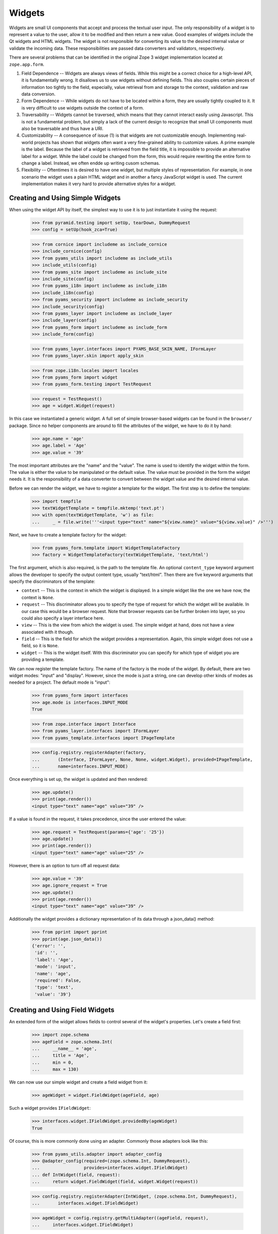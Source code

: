 =======
Widgets
=======

Widgets are small UI components that accept and process the textual user
input. The only responsibility of a widget is to represent a value to the
user, allow it to be modified and then return a new value. Good examples of
widgets include the Qt widgets and HTML widgets. The widget is not responsible
for converting its value to the desired internal value or validate the
incoming data. These responsibilities are passed data converters and
validators, respectively.

There are several problems that can be identified in the original Zope 3 widget
implementation located at ``zope.app.form``.

(1) Field Dependence -- Widgets are always views of fields. While this might
    be a correct choice for a high-level API, it is fundamentally wrong. It
    disallows us to use widgets without defining fields. This also couples
    certain pieces of information too tightly to the field, especially, value
    retrieval from and storage to the context, validation and raw data
    conversion.

(2) Form Dependence -- While widgets do not have to be located within a form,
    they are usually tightly coupled to it. It is very difficult to use
    widgets outside the context of a form.

(3) Traversability -- Widgets cannot be traversed, which means that they
    cannot interact easily using Javascript. This is not a fundamental
    problem, but simply a lack of the current design to recognize that small
    UI components must also be traversable and thus have a URI.

(4) Customizability -- A consequence of issue (1) is that widgets are not
    customizable enough. Implementing real-world projects has shown that
    widgets often want a very fine-grained ability to customize values. A
    prime example is the label. Because the label of a widget is retrieved
    from the field title, it is impossible to provide an alternative label for
    a widget. While the label could be changed from the form, this would
    require rewriting the entire form to change a label. Instead, we often
    endde up writing cusom schemas.

(5) Flexibility -- Oftentimes it is desired to have one widget, but multiple
    styles of representation. For example, in one scenario the widget uses a
    plain HTML widget and in another a fancy JavaScript widget is used. The
    current implementation makes it very hard to provide alternative styles
    for a widget.


Creating and Using Simple Widgets
---------------------------------

When using the widget API by itself, the simplest way to use it is to just
instantiate it using the request:

  >>> from pyramid.testing import setUp, tearDown, DummyRequest
  >>> config = setUp(hook_zca=True)

  >>> from cornice import includeme as include_cornice
  >>> include_cornice(config)
  >>> from pyams_utils import includeme as include_utils
  >>> include_utils(config)
  >>> from pyams_site import includeme as include_site
  >>> include_site(config)
  >>> from pyams_i18n import includeme as include_i18n
  >>> include_i18n(config)
  >>> from pyams_security import includeme as include_security
  >>> include_security(config)
  >>> from pyams_layer import includeme as include_layer
  >>> include_layer(config)
  >>> from pyams_form import includeme as include_form
  >>> include_form(config)

  >>> from pyams_layer.interfaces import PYAMS_BASE_SKIN_NAME, IFormLayer
  >>> from pyams_layer.skin import apply_skin

  >>> from zope.i18n.locales import locales
  >>> from pyams_form import widget
  >>> from pyams_form.testing import TestRequest

  >>> request = TestRequest()
  >>> age = widget.Widget(request)

In this case we instantiated a generic widget. A full set of simple
browser-based widgets can be found in the ``browser/`` package. Since no
helper components are around to fill the attributes of the widget, we have to
do it by hand:

  >>> age.name = 'age'
  >>> age.label = 'Age'
  >>> age.value = '39'

The most important attributes are the "name" and the "value". The name is used
to identify the widget within the form. The value is either the value to be
manipulated or the default value. The value must be provided in the form the
widget needs it. It is the responsibility of a data converter to convert
between the widget value and the desired internal value.

Before we can render the widget, we have to register a template for the
widget. The first step is to define the template:

  >>> import tempfile
  >>> textWidgetTemplate = tempfile.mktemp('text.pt')
  >>> with open(textWidgetTemplate, 'w') as file:
  ...     _ = file.write('''<input type="text" name="${view.name}" value="${view.value}" />''')

Next, we have to create a template factory for the widget:

  >>> from pyams_form.template import WidgetTemplateFactory
  >>> factory = WidgetTemplateFactory(textWidgetTemplate, 'text/html')

The first argument, which is also required, is the path to the template
file. An optional ``content_type`` keyword argument allows the developer to
specify the output content type, usually "text/html". Then there are five
keyword arguments that specify the discriminators of the template:

* ``context`` -- This is the context in which the widget is displayed. In a
  simple widget like the one we have now, the context is ``None``.

* ``request`` -- This discriminator allows you to specify the type of request
  for which the widget will be available. In our case this would be a browser
  request. Note that browser requests can be further broken into layer, so you
  could also specify a layer interface here.

* ``view`` -- This is the view from which the widget is used. The simple
  widget at hand, does not have a view associated with it though.

* ``field`` -- This is the field for which the widget provides a
  representation. Again, this simple widget does not use a field, so it is
  ``None``.

* ``widget`` -- This is the widget itself. With this discriminator you can
  specify for which type of widget you are providing a template.

We can now register the template factory. The name of the factory is the mode
of the widget. By default, there are two widget modes: "input" and
"display". However, since the mode is just a string, one can develop other
kinds of modes as needed for a project. The default mode is "input":

  >>> from pyams_form import interfaces
  >>> age.mode is interfaces.INPUT_MODE
  True

  >>> from zope.interface import Interface
  >>> from pyams_layer.interfaces import IFormLayer
  >>> from pyams_template.interfaces import IPageTemplate

  >>> config.registry.registerAdapter(factory,
  ...       (Interface, IFormLayer, None, None, widget.Widget), provided=IPageTemplate,
  ...       name=interfaces.INPUT_MODE)

Once everything is set up, the widget is updated and then rendered:

  >>> age.update()
  >>> print(age.render())
  <input type="text" name="age" value="39" />

If a value is found in the request, it takes precedence, since the user
entered the value:

  >>> age.request = TestRequest(params={'age': '25'})
  >>> age.update()
  >>> print(age.render())
  <input type="text" name="age" value="25" />

However, there is an option to turn off all request data:

  >>> age.value = '39'
  >>> age.ignore_request = True
  >>> age.update()
  >>> print(age.render())
  <input type="text" name="age" value="39" />

Additionally the widget provides a dictionary representation of its data through a json_data() method:
  >>> from pprint import pprint
  >>> pprint(age.json_data())
  {'error': '',
   'id': '',
   'label': 'Age',
   'mode': 'input',
   'name': 'age',
   'required': False,
   'type': 'text',
   'value': '39'}


Creating and Using Field Widgets
--------------------------------

An extended form of the widget allows fields to control several of the
widget's properties. Let's create a field first:

  >>> import zope.schema
  >>> ageField = zope.schema.Int(
  ...     __name__ = 'age',
  ...     title = 'Age',
  ...     min = 0,
  ...     max = 130)

We can now use our simple widget and create a field widget from it:

  >>> ageWidget = widget.FieldWidget(ageField, age)

Such a widget provides ``IFieldWidget``:

  >>> interfaces.widget.IFieldWidget.providedBy(ageWidget)
  True

Of course, this is more commonly done using an adapter. Commonly those
adapters look like this:

  >>> from pyams_utils.adapter import adapter_config
  >>> @adapter_config(required=(zope.schema.Int, DummyRequest),
  ...                 provides=interfaces.widget.IFieldWidget)
  ... def IntWidget(field, request):
  ...     return widget.FieldWidget(field, widget.Widget(request))

  >>> config.registry.registerAdapter(IntWidget, (zope.schema.Int, DummyRequest),
  ...       interfaces.widget.IFieldWidget)

  >>> ageWidget = config.registry.getMultiAdapter((ageField, request),
  ...     interfaces.widget.IFieldWidget)

Now we just have to update and render the widget:

  >>> ageWidget.update()
  >>> print(ageWidget.render())
  <input type="text" name="age" />

There is no initial value for the widget, since there is no value in the
request and the field does not provide a default. Let's now give our field a
default value and see what happens:

  >>> ageField.default = 30
  >>> ageWidget.update()
  >>> print(ageWidget.render())
  <input type="text" name="age" value="30" />

Again, the request value is honored above everything else:

  >>> ageWidget.request = TestRequest(params={'age': '25'})
  >>> ageWidget.update()
  >>> print(ageWidget.render())
  <input type="text" name="age" value="25" />


Creating and Using Context Widgets
----------------------------------

When widgets represent an attribute value of an object, then this object must
be set as the context of the widget:

  >>> class Person(object):
  ...     age = 45
  >>> person = Person()

  >>> ageWidget.context = person
  >>> zope.interface.alsoProvides(ageWidget, interfaces.form.IContextAware)

The result is that the context value takes over precendence over the default
value:

  >>> ageWidget.request = TestRequest()
  >>> ageWidget.update()
  >>> print(ageWidget.render())
  <input type="text" name="age" value="45" />

If the context value is unknown (None), the default value kicks in.

  >>> person.age = None

  >>> ageWidget.update()
  >>> print(ageWidget.render())
  <input type="text" name="age" value="30" />

Unless the widget is explicitely asked to not to show defaults.
This is handy for EditForms.

  >>> ageWidget.show_default = False

  >>> ageWidget.update()
  >>> print(ageWidget.render())
  <input type="text" name="age" value="" />

  >>> ageWidget.show_default = True
  >>> person.age = 45

The context can be explicitely ignored, making the widget display the default
value again:

  >>> ageWidget.ignore_context = True
  >>> ageWidget.update()
  >>> print(ageWidget.render())
  <input type="text" name="age" value="30" />

Again, the request value is honored above everything else:

  >>> ageWidget.request = TestRequest(params={'age': '25'})
  >>> ageWidget.ignore_context = False
  >>> ageWidget.update()
  >>> print(ageWidget.render())
  <input type="text" name="age" value="25" />

But what happens if the object we are working on is security proxied? In
particular, what happens, if the access to the attribute is denied. To see
what happens, we have to create a proxied person:

  >>> from zope.security import checker
  >>> PersonChecker = checker.Checker({'age': 'Access'}, {'age': 'Edit'})

  >>> ageWidget.request = TestRequest()
  >>> ageWidget.context = checker.ProxyFactory(Person(), PersonChecker)

After changing the security policy, ...

  >>> from zope.security import management
  >>> from pyams_form import testing
  >>> management.endInteraction()
  >>> newPolicy = testing.SimpleSecurityPolicy()
  >>> oldPolicy = management.setSecurityPolicy(newPolicy)
  >>> management.newInteraction()

it is not possible anymore to update the widget:

  >>> ageWidget.update()
  Traceback (most recent call last):
  ...
  zope.security.interfaces.Unauthorized: (<...Person object at ...>, 'age', 'Access')

If no security declaration has been made at all, we get a
``ForbiddenAttribute`` error:

  >>> ageWidget.context = checker.ProxyFactory(Person(), checker.Checker({}))
  >>> ageWidget.update()
  Traceback (most recent call last):
  ...
  zope.security.interfaces.ForbiddenAttribute: ('age', <...Person object at ...>)

Let's clean up the setup:

  >>> management.endInteraction()
  >>> newPolicy = management.setSecurityPolicy(oldPolicy)
  >>> management.newInteraction()

  >>> ageWidget.context = Person()


Dynamically Changing Attribute Values
-------------------------------------

Once widgets are used within a framework, it is very tedious to write Python
code to adjust certain attributes, even though hooks exist. The easiest way to
change those attribute values is actually to provide an adapter that provides
the custom value.

We can create a custom label for the age widget:

  >>> AgeLabel = widget.StaticWidgetAttribute(
  ...     'Current Age',
  ...     context=None, request=None, view=None, field=ageField, widget=None)

Clearly, this code does not require us to touch the orginal form and widget
code, given that we have enough control over the selection. In the example
above, all the selection discriminators are listed for demonstration
purposes. Of course, the label in this case can be created as follows:

  >>> AgeLabel = widget.StaticWidgetAttribute('Current Age', field=ageField)

Much better, isn't it? Initially the label is the title of the field:

  >>> ageWidget.label
  'Age'

Let's now simply register the label as a named adapter; the name is the name
of the attribute to change:

  >>> config.registry.registerAdapter(AgeLabel, name='label')

Asking the widget for the label now will return the newly registered label:

  >>> ageWidget.update()
  >>> ageWidget.label
  'Current Age'

Of course, simply setting the label or changing the label extraction via a
sub-class are other options you might want to consider. Furthermore, you
could also create a computed attribute value or implement your own component.

Overriding other attributes, such as ``required``, is done in the same
way. If any widget provides new attributes, they are also overridable this
way. For example, the selection widget defines a label for the option that no
value was selected. We often want to override this, because the German
translation sucks or the wording is often too generic. Widget implementation
should add names of overridable attributes to their "_adapterValueAttributes"
internal attribute.

Let's try to override the ``required`` attribute. By default the widget is required,
because the field is required as well:

  >>> ageWidget.required
  True

Let's provide a static widget attribute adapter with name "required":

  >>> AgeNotRequired = widget.StaticWidgetAttribute(False, field=ageField)
  >>> config.registry.registerAdapter(AgeNotRequired, name="required")

Now, let's check if it works:

  >>> ageWidget.update()
  >>> ageWidget.required
  False

Overriding the default value is somewhat special due to the complexity of
obtaining the value. So let's register one now:

  >>> AgeDefault = widget.StaticWidgetAttribute(50, field=ageField)
  >>> config.registry.registerAdapter(AgeDefault, name="default")

Let's now instantiate, update and render the widget to see the default value:

  >>> ageWidget = config.registry.getMultiAdapter((ageField, request),
  ...     interfaces.widget.IFieldWidget)
  >>> ageWidget.update()
  >>> print(ageWidget.render())
  <input type="text" name="age" value="50" />

This value is also respected by the json_data method:
  >>> from pprint import pprint
  >>> pprint(ageWidget.json_data())
  {'error': '',
   'id': 'age',
   'label': 'Current Age',
   'mode': 'input',
   'name': 'age',
   'required': False,
   'type': 'text',
   'value': '50'}


Sequence Widget
---------------

A common use case in user interfaces is to ask the user to select one or more
items from a set of options/choices. The ``widget`` module provides a basic
widget implementation to support this use case.

The options available for selections are known as terms. Initially, there are
no terms:

  >>> seqWidget = widget.SequenceWidget(TestRequest())
  >>> seqWidget.name = 'seq'

  >>> seqWidget.terms is None
  True

There are two ways terms can be added, either manually or via an
adapter. Those term objects must provide ``ITerms``. There is no simple
default implementation, so we have to provide one ourselves:

  >>> from zope.schema import vocabulary
  >>> @zope.interface.implementer(interfaces.ITerms)
  ... class Terms(vocabulary.SimpleVocabulary):
  ...     def getValue(self, token):
  ...         return self.getTermByToken(token).value

  >>> terms = Terms(
  ...   [Terms.createTerm(1, 'v1', 'Value 1'),
  ...    Terms.createTerm(2, 'v2', 'Value 2'),
  ...    Terms.createTerm(3, 'v3', 'Value 3')])
  >>> seqWidget.terms = terms

Once the ``terms`` attribute is set, updating the widgets does not change the
terms:

  >>> seqWidget.update()
  >>> [term.value for term in seqWidget.terms]
  [1, 2, 3]

The value of a sequence widget is a tuple/list of term tokens. When extracting
values from the request, the values must be valid tokens, otherwise the
default value is returned:

  >>> seqWidget.request = TestRequest(params={'seq': ['v1']})
  >>> seqWidget.extract()
  ('v1',)

  >>> seqWidget.request = TestRequest(params={'seq': ['v4']})
  >>> seqWidget.extract()
  <NO_VALUE>

  >>> seqWidget.request = TestRequest(params={'seq-empty-marker': '1'})
  >>> seqWidget.extract()
  ()

Note that we also support single values being returned outside a sequence. The
extracted value is then wrapped by a tuple. This feature is useful when
integrating with third-party client frameworks that do not know about the Zope
naming conventions.

  >>> seqWidget.request = TestRequest(params={'seq': 'v1'})
  >>> seqWidget.extract()
  ('v1',)

If the no-value token has been selected, it is returned without further
verification:

  >>> seqWidget.request = TestRequest(params={'seq': [seqWidget.no_value_token]})
  >>> seqWidget.extract()
  ('--NOVALUE--',)

Since the value of the widget is a tuple of tokens, when displaying the
values, they have to be converted to the title of the term:

  >>> seqWidget.value = ('v1', 'v2')
  >>> seqWidget.display_value
  ['Value 1', 'Value 2']

Unknown values/terms get silently ignored.

  >>> seqWidget.value = ('v3', 'v4')
  >>> seqWidget.display_value
  ['Value 3']

When input forms are directly switched to display forms within the same
request, it can happen that the value contains the "--NOVALUE--" token
entry. This entry should be silently ignored:

  >>> seqWidget.value = (seqWidget.no_value_token,)
  >>> seqWidget.display_value
  []

To demonstrate how the terms is automatically chosen by a widget, we should
instantiate a field widget. Let's do this with a choice field:

  >>> seqField = zope.schema.Choice(
  ...     title='Sequence Field',
  ...     vocabulary=terms)

Let's now create the field widget:

  >>> seqWidget = widget.FieldWidget(seqField, widget.SequenceWidget(request))
  >>> seqWidget.terms

The terms should be available as soon as the widget is updated:

  >>> seqWidget.update()
  >>> seqWidget.terms
  <pyams_form.term.MissingChoiceTermsVocabulary object at ...>

The representation of this widget as json looks a bit different:
  >>> from pprint import pprint
  >>> pprint(seqWidget.json_data())
  {'error': '',
   'id': '',
   'label': 'Sequence Field',
   'mode': 'input',
   'name': '',
   'required': True,
   'type': 'sequence',
   'value': ()}


So that's it. Everything else is the same from then on.


Multi Widget
------------

A common use case in user interfaces is to ask the user to define one or more
items. The ``widget`` module provides a basic widget implementation to support
this use case.

The `MultiWidget` allows to store none, one or more values for a sequence or dictionary
field.  Don't get confused by the term sequence. The sequence used in
`SequenceWidget` means that the widget can choose from a sequence of values
which is really a collection. The `MultiWidget` can collect values to build
and store a sequence of values like those used in `ITuple` or `IList` field.

  >>> multiWidget = widget.MultiWidget(TestRequest())
  >>> multiWidget.name = 'multi.name'
  >>> multiWidget.id = 'multi-id'

  >>> multiWidget.value
  []

Let's define a field for our multi widget:

  >>> multiField = zope.schema.List(
  ...     value_type=zope.schema.Int(default=42))
  >>> multiWidget.field = multiField

If the multi is used with a schema.List the value of a multi widget is always list.
When extracting values from the
request, the values must be a list of valid values based on the value_type
field used from the used sequence field. The widget also uses a counter which
is required for processing the input from a request. The counter is a marker
for build the right amount of enumerated widgets.

If we provide no request we will get no value:

  >>> multiWidget.extract()
  <NO_VALUE>

If we provide an empty counter we will get an empty list.
This is accordance with Widget.extract(), where a missing request value
is <NO_VALUE> and an empty ('') request value is ''.

  >>> multiWidget.request = TestRequest(params={'multi.name.count':'0'})
  >>> multiWidget.extract()
  []

If we provide real values within the request, we will get it back:

  >>> multiWidget.request = TestRequest(params={'multi.name.count':'2',
  ...                                           'multi.name.0': '42',
  ...                                           'multi.name.1': '43'})
  >>> multiWidget.extract()
  ['42', '43']

If we provide a bad value we will get the bad value within the extract method.
Our widget update process will validate this bad value later:

  >>> multiWidget.request = TestRequest(params={'multi.name.count':'1',
  ...                                          'multi.name.0': 'bad'})
  >>> multiWidget.extract()
  ['bad']

Storing a widget value forces to update the (sub) widgets. This forces also to
validate the (sub) widget values.

Since the value of the widget is a list of (widget) value items, when
displaying the values, they can be used as they are:

  >>> multiWidget.request = TestRequest(params={'multi.name.count':'2',
  ...                                           'multi.name.0':'42',
  ...                                           'multi.name.1':'43'})
  >>> multiWidget.value = multiWidget.extract()
  >>> multiWidget.value
  ['42', '43']

Each widget normally gets first processed by it's update method call after
initialization. This update call forces to call extract, which first will get
the right amount of (sub) widgets by the given counter value. Based on that
counter value the right amount of widgets will get created. Each widget will
return it's own value and this collected values get returned by the extract
method. The multi widget update method will then store this values if any given
as multi widget value argument. If extract doesn't return a value the multi
widget update method will use it's default value. If we store a given value
from the extract as multi widget value, this will force to setup the multi
widget widgets based on the given values and apply the right value for them.
After that the multi widget is ready for rendering. The good thing about that
pattern is that it is possible to set a value before or after the update method
is called. At any time if we change the multi widget value the (sub) widgets
get updated within the new relevant value.

  >>> multiRequest = TestRequest(params={'multi.name.count':'2',
  ...                                    'multi.name.0':'42',
  ...                                    'multi.name.1':'43'})

  >>> multiWidget = widget.FieldWidget(multiField, widget.MultiWidget(
  ...     multiRequest))
  >>> multiWidget.name = 'multi.name'
  >>> multiWidget.value
  []

  >>> multiWidget.update()

  >>> multiWidget.widgets[0].value
  '42'

  >>> multiWidget.widgets[1].value
  '43'

  >>> multiWidget.value
  ['42', '43']

MultiWidget also declares the ``allow_adding`` and ``allow_removing``
attributes that can be used in browser presentation to control add/remove
button availability. To ease working with common cases, the
``update_allow_add_remove`` method provided that will set those attributes
in respect to field's min_length and max_length, if the field provides
zope.schema.interfaces.IMinMaxLen interface.

Let's define a field with min and max length constraints and create
a widget for it.

  >>> multiField = zope.schema.List(
  ...     value_type=zope.schema.Int(),
  ...     min_length=2,
  ...     max_length=5)

  >>> request = TestRequest()
  >>> multiWidget = widget.FieldWidget(multiField, widget.MultiWidget(request))

Lets ensure that the minimum number of widgets are created.

  >>> multiWidget.update()
  >>> len(multiWidget.widgets)
  2

Now, let's check if the function will do the right thing depending on
the value:

No value:

  >>> multiWidget.update_allow_add_remove()
  >>> multiWidget.allow_adding, multiWidget.allow_removing
  (True, False)

Minimum length:

  >>> multiWidget.value = ['3', '5']
  >>> multiWidget.update_allow_add_remove()
  >>> multiWidget.allow_adding, multiWidget.allow_removing
  (True, False)

Some allowed length:

  >>> multiWidget.value = ['3', '5', '8', '6']
  >>> multiWidget.update_allow_add_remove()
  >>> multiWidget.allow_adding, multiWidget.allow_removing
  (True, True)

Maximum length:

  >>> multiWidget.value = ['3', '5', '8', '6', '42']
  >>> multiWidget.update_allow_add_remove()
  >>> multiWidget.allow_adding, multiWidget.allow_removing
  (False, True)

Over maximum length:

  >>> multiWidget.value = ['3', '5', '8', '6', '42', '45']
  >>> multiWidget.update_allow_add_remove()
  >>> multiWidget.allow_adding, multiWidget.allow_removing
  (False, True)

I know a guy who once switched widget mode in the middle. All simple widgets
are easy to hack, but multiWidget needs to update all subwidgets:

  >>> [w.mode for w in multiWidget.widgets]
  ['input', 'input', 'input', 'input', 'input', 'input']

Switch the multiWidget mode:

  >>> multiWidget.mode = interfaces.DISPLAY_MODE

Yes, all subwidgets switch mode:

  >>> [w.mode for w in multiWidget.widgets]
  ['display', 'display', 'display', 'display', 'display', 'display']

The json data representing the multi widget:
  >>> from pprint import pprint
  >>> pprint(multiWidget.json_data())
  {'error': '',
   'id': '',
   'label': '',
   'mode': 'display',
   'name': '',
   'required': True,
   'type': 'multi',
   'value': ['3', '5', '8', '6', '42', '45'],
   'widgets': [{'error': '',
                'id': '-0',
                'label': '',
                'mode': 'display',
                'name': '.0',
                'required': True,
                'type': 'text',
                'value': '3'},
               {'error': '',
                'id': '-1',
                'label': '',
                'mode': 'display',
                'name': '.1',
                'required': True,
                'type': 'text',
                'value': '5'},
               {'error': '',
                'id': '-2',
                'label': '',
                'mode': 'display',
                'name': '.2',
                'required': True,
                'type': 'text',
                'value': '8'},
               {'error': '',
                'id': '-3',
                'label': '',
                'mode': 'display',
                'name': '.3',
                'required': True,
                'type': 'text',
                'value': '6'},
               {'error': '',
                'id': '-4',
                'label': '',
                'mode': 'display',
                'name': '.4',
                'required': True,
                'type': 'text',
                'value': '42'},
               {'error': '',
                'id': '-5',
                'label': '',
                'mode': 'display',
                'name': '.5',
                'required': True,
                'type': 'text',
                'value': '45'}]}



Multi Dict Widget
-----------------

We can also use a multiWidget in Dict mode by just using a field which a Dict:

  >>> multiField = zope.schema.Dict(
  ...     key_type=zope.schema.Int(),
  ...     value_type=zope.schema.Int(default=42))
  >>> multiWidget.field = multiField
  >>> multiWidget.name = 'multi.name'

Now if we set the value to a list we get an error:

  >>> multiWidget.value = ['3', '5', '8', '6', '42', '45']
  Traceback (most recent call last):
  ...
  ValueError: not enough values to unpack (expected 2, got 1)

but a dictionary is good.

  >>> multiWidget.value = [('1', '3'), ('2', '5'), ('3', '8'), ('4', '6'), ('5', '42'), ('6', '45')]

and our requests now have to include keys as well as values

  >>> multiWidget.request = TestRequest(params={'multi.name.count':'2',
  ...                                           'multi.name.key.0':'1',
  ...                                           'multi.name.0':'42',
  ...                                           'multi.name.key.1':'2',
  ...                                           'multi.name.1':'43'})
  >>> multiWidget.extract()
  [('1', '42'), ('2', '43')]

Let's define a field with min and max length constraints and create
a widget for it.

  >>> multiField = zope.schema.Dict(
  ...     key_type=zope.schema.Int(),
  ...     value_type=zope.schema.Int(default=42),
  ...     min_length=2,
  ...     max_length=5)


  >>> request = TestRequest()
  >>> multiWidget = widget.FieldWidget(multiField, widget.MultiWidget(request))

Lets ensure that the minimum number of widgets are created.

  >>> multiWidget.update()
  >>> len(multiWidget.widgets)
  2

We can add new items

  >>> multiWidget.append_adding_widget()
  >>> multiWidget.append_adding_widget()

  >>> multiWidget.update()
  >>> len(multiWidget.widgets)
  4

The json data representing the Multi Dict Widget is the same as the Multi widget:


Widget Events
-------------

Widget-system interaction can be very rich and wants to be extended in
unexpected ways. Thus there exists a generic widget event that can be used by
other code.

  >>> event = widget.WidgetEvent(ageWidget)
  >>> event
  <WidgetEvent <Widget 'age'>>

These events provide the ``IWidgetEvent`` interface:

  >>> interfaces.widget.IWidgetEvent.providedBy(event)
  True

There exists a special event that can be send out after a widget has been
updated, ...

  >>> afterUpdate = widget.AfterWidgetUpdateEvent(ageWidget)
  >>> afterUpdate
  <AfterWidgetUpdateEvent <Widget 'age'>>

which provides another special interface:

  >>> interfaces.widget.IAfterWidgetUpdateEvent.providedBy(afterUpdate)
  True

This event should be used by widget-managing components and is not created and
sent out internally by the widget's ``update()`` method. The event was
designed to provide an additional hook between updating the widget and
rendering it.


Tests cleanup
-------------

Let's not leave temporary files lying around

  >>> import os
  >>> os.remove(textWidgetTemplate)

  >>> tearDown()
